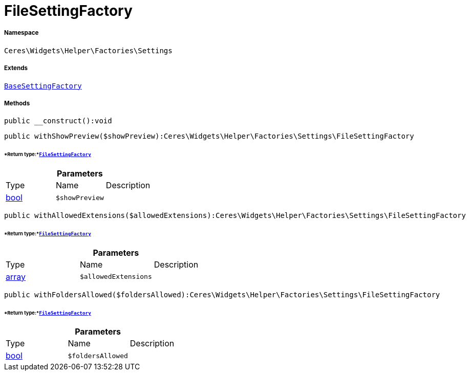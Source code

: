 :table-caption!:
:example-caption!:
:source-highlighter: prettify
:sectids!:
[[ceres__filesettingfactory]]
= FileSettingFactory





===== Namespace

`Ceres\Widgets\Helper\Factories\Settings`

===== Extends
xref:Ceres/Widgets/Helper/Factories/Settings/BaseSettingFactory.adoc#[`BaseSettingFactory`]





===== Methods

[source%nowrap, php]
----

public __construct():void

----









[source%nowrap, php]
----

public withShowPreview($showPreview):Ceres\Widgets\Helper\Factories\Settings\FileSettingFactory

----




====== *Return type:*xref:Ceres/Widgets/Helper/Factories/Settings/FileSettingFactory.adoc#[`FileSettingFactory`]




.*Parameters*
|===
|Type |Name |Description
|link:http://php.net/bool[bool^]
a|`$showPreview`
|
|===


[source%nowrap, php]
----

public withAllowedExtensions($allowedExtensions):Ceres\Widgets\Helper\Factories\Settings\FileSettingFactory

----




====== *Return type:*xref:Ceres/Widgets/Helper/Factories/Settings/FileSettingFactory.adoc#[`FileSettingFactory`]




.*Parameters*
|===
|Type |Name |Description
|link:http://php.net/array[array^]
a|`$allowedExtensions`
|
|===


[source%nowrap, php]
----

public withFoldersAllowed($foldersAllowed):Ceres\Widgets\Helper\Factories\Settings\FileSettingFactory

----




====== *Return type:*xref:Ceres/Widgets/Helper/Factories/Settings/FileSettingFactory.adoc#[`FileSettingFactory`]




.*Parameters*
|===
|Type |Name |Description
|link:http://php.net/bool[bool^]
a|`$foldersAllowed`
|
|===


